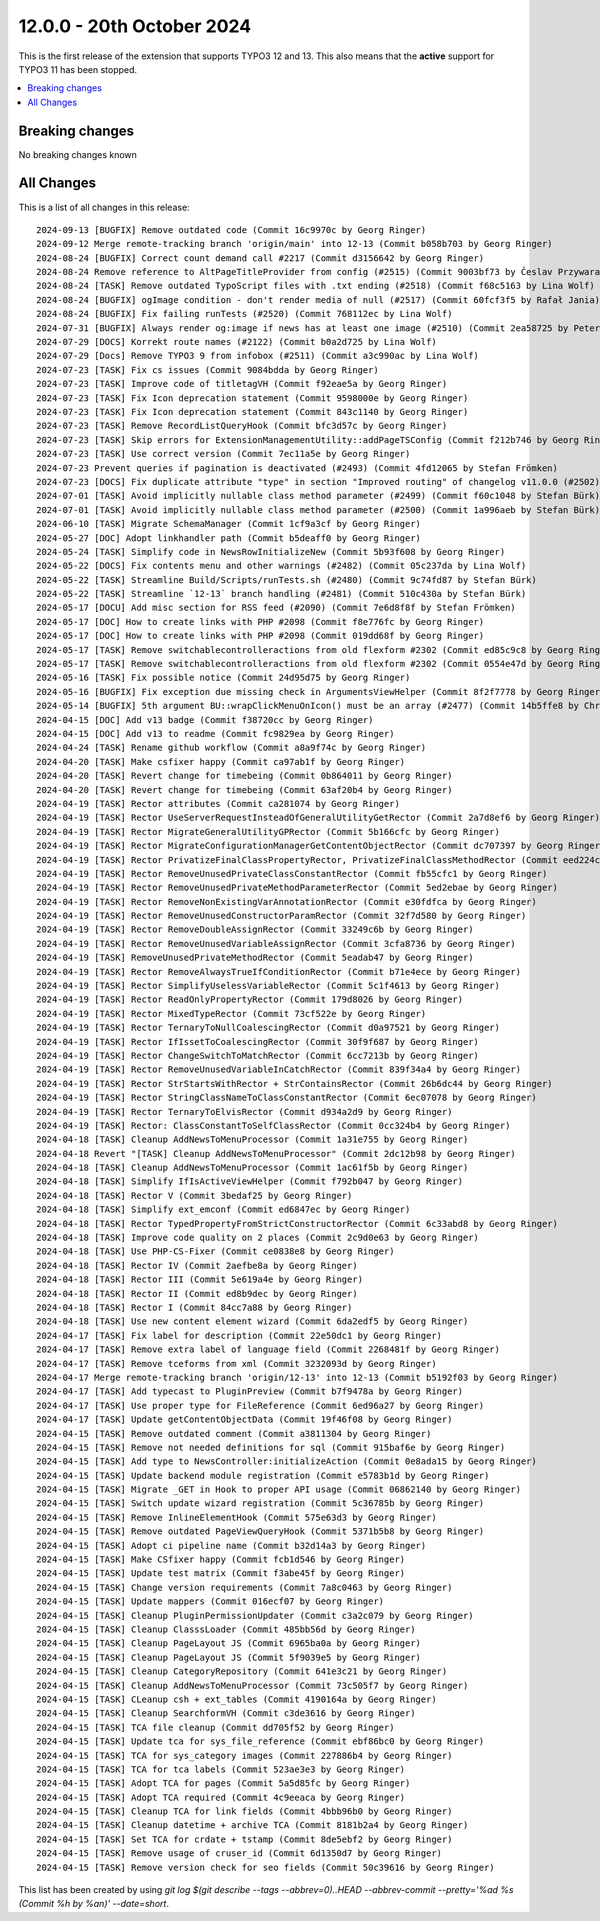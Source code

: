 12.0.0 - 20th October 2024
==========================

This is the first release of the extension that supports TYPO3 12 and 13.
This also means that the **active** support for TYPO3 11 has been stopped.


.. contents::
        :local:
        :depth: 3

Breaking changes
-----------------

No breaking changes known


All Changes
-----------
This is a list of all changes in this release: ::

    2024-09-13 [BUGFIX] Remove outdated code (Commit 16c9970c by Georg Ringer)
    2024-09-12 Merge remote-tracking branch 'origin/main' into 12-13 (Commit b058b703 by Georg Ringer)
    2024-08-24 [BUGFIX] Correct count demand call #2217 (Commit d3156642 by Georg Ringer)
    2024-08-24 Remove reference to AltPageTitleProvider from config (#2515) (Commit 9003bf73 by Česlav Przywara)
    2024-08-24 [TASK] Remove outdated TypoScript files with .txt ending (#2518) (Commit f68c5163 by Lina Wolf)
    2024-08-24 [BUGFIX] ogImage condition - don't render media of null (#2517) (Commit 60fcf3f5 by Rafał Jania)
    2024-08-24 [BUGFIX] Fix failing runTests (#2520) (Commit 768112ec by Lina Wolf)
    2024-07-31 [BUGFIX] Always render og:image if news has at least one image (#2510) (Commit 2ea58725 by Peter Kraume)
    2024-07-29 [DOCS] Korrekt route names (#2122) (Commit b0a2d725 by Lina Wolf)
    2024-07-29 [Docs] Remove TYPO3 9 from infobox (#2511) (Commit a3c990ac by Lina Wolf)
    2024-07-23 [TASK] Fix cs issues (Commit 9084bdda by Georg Ringer)
    2024-07-23 [TASK] Improve code of titletagVH (Commit f92eae5a by Georg Ringer)
    2024-07-23 [TASK] Fix Icon deprecation statement (Commit 9598000e by Georg Ringer)
    2024-07-23 [TASK] Fix Icon deprecation statement (Commit 843c1140 by Georg Ringer)
    2024-07-23 [TASK] Remove RecordListQueryHook (Commit bfc3d57c by Georg Ringer)
    2024-07-23 [TASK] Skip errors for ExtensionManagementUtility::addPageTSConfig (Commit f212b746 by Georg Ringer)
    2024-07-23 [TASK] Use correct version (Commit 7ec11a5e by Georg Ringer)
    2024-07-23 Prevent queries if pagination is deactivated (#2493) (Commit 4fd12065 by Stefan Frömken)
    2024-07-23 [DOCS] Fix duplicate attribute "type" in section "Improved routing" of changelog v11.0.0 (#2502) (Commit 8dbf2be9 by Felix Heller)
    2024-07-01 [TASK] Avoid implicitly nullable class method parameter (#2499) (Commit f60c1048 by Stefan Bürk)
    2024-07-01 [TASK] Avoid implicitly nullable class method parameter (#2500) (Commit 1a996aeb by Stefan Bürk)
    2024-06-10 [TASK] Migrate SchemaManager (Commit 1cf9a3cf by Georg Ringer)
    2024-05-27 [DOC] Adopt linkhandler path (Commit b5deaff0 by Georg Ringer)
    2024-05-24 [TASK] Simplify code in NewsRowInitializeNew (Commit 5b93f608 by Georg Ringer)
    2024-05-22 [DOCS] Fix contents menu and other warnings (#2482) (Commit 05c237da by Lina Wolf)
    2024-05-22 [TASK] Streamline Build/Scripts/runTests.sh (#2480) (Commit 9c74fd87 by Stefan Bürk)
    2024-05-22 [TASK] Streamline `12-13` branch handling (#2481) (Commit 510c430a by Stefan Bürk)
    2024-05-17 [DOCU] Add misc section for RSS feed (#2090) (Commit 7e6d8f8f by Stefan Frömken)
    2024-05-17 [DOC] How to create links with PHP #2098 (Commit f8e776fc by Georg Ringer)
    2024-05-17 [DOC] How to create links with PHP #2098 (Commit 019dd68f by Georg Ringer)
    2024-05-17 [TASK] Remove switchablecontrolleractions from old flexform #2302 (Commit ed85c9c8 by Georg Ringer)
    2024-05-17 [TASK] Remove switchablecontrolleractions from old flexform #2302 (Commit 0554e47d by Georg Ringer)
    2024-05-16 [TASK] Fix possible notice (Commit 24d95d75 by Georg Ringer)
    2024-05-16 [BUGFIX] Fix exception due missing check in ArgumentsViewHelper (Commit 8f2f7778 by Georg Ringer)
    2024-05-14 [BUGFIX] 5th argument BU::wrapClickMenuOnIcon() must be an array (#2477) (Commit 14b5ffe8 by Christoph Lehmann)
    2024-04-15 [DOC] Add v13 badge (Commit f38720cc by Georg Ringer)
    2024-04-15 [DOC] Add v13 to readme (Commit fc9829ea by Georg Ringer)
    2024-04-24 [TASK] Rename github workflow (Commit a8a9f74c by Georg Ringer)
    2024-04-20 [TASK] Make csfixer happy (Commit ca97ab1f by Georg Ringer)
    2024-04-20 [TASK] Revert change for timebeing (Commit 0b864011 by Georg Ringer)
    2024-04-20 [TASK] Revert change for timebeing (Commit 63af20b4 by Georg Ringer)
    2024-04-19 [TASK] Rector attributes (Commit ca281074 by Georg Ringer)
    2024-04-19 [TASK] Rector UseServerRequestInsteadOfGeneralUtilityGetRector (Commit 2a7d8ef6 by Georg Ringer)
    2024-04-19 [TASK] Rector MigrateGeneralUtilityGPRector (Commit 5b166cfc by Georg Ringer)
    2024-04-19 [TASK] Rector MigrateConfigurationManagerGetContentObjectRector (Commit dc707397 by Georg Ringer)
    2024-04-19 [TASK] Rector PrivatizeFinalClassPropertyRector, PrivatizeFinalClassMethodRector (Commit eed224cb by Georg Ringer)
    2024-04-19 [TASK] Rector RemoveUnusedPrivateClassConstantRector (Commit fb55cfc1 by Georg Ringer)
    2024-04-19 [TASK] Rector RemoveUnusedPrivateMethodParameterRector (Commit 5ed2ebae by Georg Ringer)
    2024-04-19 [TASK] Rector RemoveNonExistingVarAnnotationRector (Commit e30fdfca by Georg Ringer)
    2024-04-19 [TASK] Rector RemoveUnusedConstructorParamRector (Commit 32f7d580 by Georg Ringer)
    2024-04-19 [TASK] Rector RemoveDoubleAssignRector (Commit 33249c6b by Georg Ringer)
    2024-04-19 [TASK] Rector RemoveUnusedVariableAssignRector (Commit 3cfa8736 by Georg Ringer)
    2024-04-19 [TASK] RemoveUnusedPrivateMethodRector (Commit 5eadab47 by Georg Ringer)
    2024-04-19 [TASK] Rector RemoveAlwaysTrueIfConditionRector (Commit b71e4ece by Georg Ringer)
    2024-04-19 [TASK] Rector SimplifyUselessVariableRector (Commit 5c1f4613 by Georg Ringer)
    2024-04-19 [TASK] Rector ReadOnlyPropertyRector (Commit 179d8026 by Georg Ringer)
    2024-04-19 [TASK] Rector MixedTypeRector (Commit 73cf522e by Georg Ringer)
    2024-04-19 [TASK] Rector TernaryToNullCoalescingRector (Commit d0a97521 by Georg Ringer)
    2024-04-19 [TASK] Rector IfIssetToCoalescingRector (Commit 30f9f687 by Georg Ringer)
    2024-04-19 [TASK] Rector ChangeSwitchToMatchRector (Commit 6cc7213b by Georg Ringer)
    2024-04-19 [TASK] Rector RemoveUnusedVariableInCatchRector (Commit 839f34a4 by Georg Ringer)
    2024-04-19 [TASK] Rector StrStartsWithRector + StrContainsRector (Commit 26b6dc44 by Georg Ringer)
    2024-04-19 [TASK] Rector StringClassNameToClassConstantRector (Commit 6ec07078 by Georg Ringer)
    2024-04-19 [TASK] Rector TernaryToElvisRector (Commit d934a2d9 by Georg Ringer)
    2024-04-19 [TASK] Rector: ClassConstantToSelfClassRector (Commit 0cc324b4 by Georg Ringer)
    2024-04-18 [TASK] Cleanup AddNewsToMenuProcessor (Commit 1a31e755 by Georg Ringer)
    2024-04-18 Revert "[TASK] Cleanup AddNewsToMenuProcessor" (Commit 2dc12b98 by Georg Ringer)
    2024-04-18 [TASK] Cleanup AddNewsToMenuProcessor (Commit 1ac61f5b by Georg Ringer)
    2024-04-18 [TASK] Simplify IfIsActiveViewHelper (Commit f792b047 by Georg Ringer)
    2024-04-18 [TASK] Rector V (Commit 3bedaf25 by Georg Ringer)
    2024-04-18 [TASK] Simplify ext_emconf (Commit ed6847ec by Georg Ringer)
    2024-04-18 [TASK] Rector TypedPropertyFromStrictConstructorRector (Commit 6c33abd8 by Georg Ringer)
    2024-04-18 [TASK] Improve code quality on 2 places (Commit 2c9d0e63 by Georg Ringer)
    2024-04-18 [TASK] Use PHP-CS-Fixer (Commit ce0838e8 by Georg Ringer)
    2024-04-18 [TASK] Rector IV (Commit 2aefbe8a by Georg Ringer)
    2024-04-18 [TASK] Rector III (Commit 5e619a4e by Georg Ringer)
    2024-04-18 [TASK] Rector II (Commit ed8b9dec by Georg Ringer)
    2024-04-18 [TASK] Rector I (Commit 84cc7a88 by Georg Ringer)
    2024-04-18 [TASK] Use new content element wizard (Commit 6da2edf5 by Georg Ringer)
    2024-04-17 [TASK] Fix label for description (Commit 22e50dc1 by Georg Ringer)
    2024-04-17 [TASK] Remove extra label of language field (Commit 2268481f by Georg Ringer)
    2024-04-17 [TASK] Remove tceforms from xml (Commit 3232093d by Georg Ringer)
    2024-04-17 Merge remote-tracking branch 'origin/12-13' into 12-13 (Commit b5192f03 by Georg Ringer)
    2024-04-17 [TASK] Add typecast to PluginPreview (Commit b7f9478a by Georg Ringer)
    2024-04-17 [TASK] Use proper type for FileReference (Commit 6ed96a27 by Georg Ringer)
    2024-04-17 [TASK] Update getContentObjectData (Commit 19f46f08 by Georg Ringer)
    2024-04-15 [TASK] Remove outdated comment (Commit a3811304 by Georg Ringer)
    2024-04-15 [TASK] Remove not needed definitions for sql (Commit 915baf6e by Georg Ringer)
    2024-04-15 [TASK] Add type to NewsController:initializeAction (Commit 0e8ada15 by Georg Ringer)
    2024-04-15 [TASK] Update backend module registration (Commit e5783b1d by Georg Ringer)
    2024-04-15 [TASK] Migrate _GET in Hook to proper API usage (Commit 06862140 by Georg Ringer)
    2024-04-15 [TASK] Switch update wizard registration (Commit 5c36785b by Georg Ringer)
    2024-04-15 [TASK] Remove InlineElementHook (Commit 575e63d3 by Georg Ringer)
    2024-04-15 [TASK] Remove outdated PageViewQueryHook (Commit 5371b5b8 by Georg Ringer)
    2024-04-15 [TASK] Adopt ci pipeline name (Commit b32d14a3 by Georg Ringer)
    2024-04-15 [TASK] Make CSfixer happy (Commit fcb1d546 by Georg Ringer)
    2024-04-15 [TASK] Update test matrix (Commit f3abe45f by Georg Ringer)
    2024-04-15 [TASK] Change version requirements (Commit 7a8c0463 by Georg Ringer)
    2024-04-15 [TASK] Update mappers (Commit 016ecf07 by Georg Ringer)
    2024-04-15 [TASK] Cleanup PluginPermissionUpdater (Commit c3a2c079 by Georg Ringer)
    2024-04-15 [TASK] Cleanup ClasssLoader (Commit 485bb56d by Georg Ringer)
    2024-04-15 [TASK] Cleanup PageLayout JS (Commit 6965ba0a by Georg Ringer)
    2024-04-15 [TASK] Cleanup PageLayout JS (Commit 5f9039e5 by Georg Ringer)
    2024-04-15 [TASK] Cleanup CategoryRepository (Commit 641e3c21 by Georg Ringer)
    2024-04-15 [TASK] Cleanup AddNewsToMenuProcessor (Commit 73c505f7 by Georg Ringer)
    2024-04-15 [TASK] CLeanup csh + ext_tables (Commit 4190164a by Georg Ringer)
    2024-04-15 [TASK] Cleanup SearchformVH (Commit c3de3616 by Georg Ringer)
    2024-04-15 [TASK] TCA file cleanup (Commit dd705f52 by Georg Ringer)
    2024-04-15 [TASK] Update tca for sys_file_reference (Commit ebf86bc0 by Georg Ringer)
    2024-04-15 [TASK] TCA for sys_category images (Commit 227886b4 by Georg Ringer)
    2024-04-15 [TASK] TCA for tca labels (Commit 523ae3e3 by Georg Ringer)
    2024-04-15 [TASK] Adopt TCA for pages (Commit 5a5d85fc by Georg Ringer)
    2024-04-15 [TASK] Adopt TCA required (Commit 4c9eeaca by Georg Ringer)
    2024-04-15 [TASK] Cleanup TCA for link fields (Commit 4bbb96b0 by Georg Ringer)
    2024-04-15 [TASK] Cleanup datetime + archive TCA (Commit 8181b2a4 by Georg Ringer)
    2024-04-15 [TASK] Set TCA for crdate + tstamp (Commit 8de5ebf2 by Georg Ringer)
    2024-04-15 [TASK] Remove usage of cruser_id (Commit 6d1350d7 by Georg Ringer)
    2024-04-15 [TASK] Remove version check for seo fields (Commit 50c39616 by Georg Ringer)

This list has been created by using `git log $(git describe --tags --abbrev=0)..HEAD --abbrev-commit --pretty='%ad %s (Commit %h by %an)' --date=short`.
